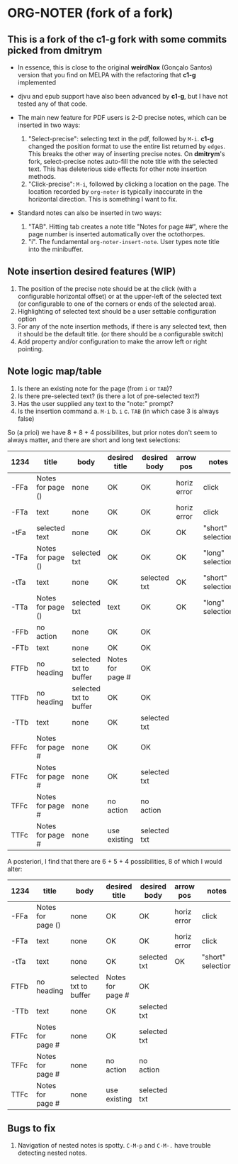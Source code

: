 * ORG-NOTER (fork of a fork)
** This is a fork of the *c1-g* fork with some commits picked from *dmitrym*
   - In essence, this is close to the original *weirdNox* (Gonçalo Santos)
     version that you find on MELPA with the refactoring that *c1-g* implemented

   - djvu and epub support have also been advanced by *c1-g*, but I have not
     tested any of that code.

   - The main new feature for PDF users is 2-D precise notes, which can be
     inserted in two ways:
     1. "Select-precise": selecting text in the pdf, followed by =M-i=.  *c1-g*
        changed the position format to use the entire list returned by =edges=.
        This breaks the other way of inserting precise notes.  On *dmitrym*'s
        fork, select-precise notes auto-fill the note title with the selected
        text.  This has deleterious side effects for other note insertion methods.
     2. "Click-precise": =M-i=, followed by clicking a location on the page.
        The location recorded by =org-noter= is typically inaccurate in the
        horizontal direction.  This is something I want to fix.


   - Standard notes can also be inserted in two ways:
     1. "TAB".  Hitting tab creates a note title "Notes for page ##", where the
        page number is inserted automatically over the octothorpes.
     2. "i".  The fundamental =org-noter-insert-note=.  User types note title
        into the minibuffer.

** Note insertion desired features (WIP)
   1. The position of the precise note should be at the click (with a
      configurable horizontal offset) or at the upper-left of the selected text
      (or configurable to one of the corners or ends of the selected area).
   2. Highlighting of selected text should be a user settable configuration option
   3. For any of the note insertion methods, if there is any selected text, then
      it should be the default title.  (or there should be a configurable
      switch)
   4. Add property and/or configuration to make the arrow left or right
      pointing.

** Note logic map/table
   1. Is there an existing note for the page (from =i= or =TAB=)?
   2. Is there pre-selected text? (is there a lot of pre-selected text?)
   3. Has the user supplied any text to the "note:" prompt?
   4. Is the insertion command
      a. =M-i=
      b. =i=
      c. =TAB= (in which case 3 is always false)


   So (a prioi) we have 8 + 8 + 4 possibilites, but prior notes don't seem to
   always matter, and there are short and long text selections:
   | 1234 | title             | body                   | desired title    | desired body | arrow pos   | notes             |
   |------+-------------------+------------------------+------------------+--------------+-------------+-------------------|
   | -FFa | Notes for page () | none                   | OK               | OK           | horiz error | click             |
   | -FTa | text              | none                   | OK               | OK           | horiz error | click             |
   | -tFa | selected text     | none                   | OK               | OK           | OK          | "short" selection |
   | -TFa | Notes for page () | selected txt           | OK               | OK           | OK          | "long" selection  |
   | -tTa | text              | none                   | OK               | selected txt | OK          | "short" selection |
   | -TTa | Notes for page () | selected txt           | text             | OK           | OK          | "long" selection  |
   |------+-------------------+------------------------+------------------+--------------+-------------+-------------------|
   | -FFb | no action         | none                   | OK               | OK           |             |                   |
   | -FTb | text              | none                   | OK               | OK           |             |                   |
   | FTFb | no heading        | selected txt to buffer | Notes for page # | OK           |             |                   |
   | TTFb | no heading        | selected txt to buffer | OK               | OK           |             |                   |
   | -TTb | text              | none                   | OK               | selected txt |             |                   |
   |------+-------------------+------------------------+------------------+--------------+-------------+-------------------|
   | FFFc | Notes for page #  | none                   | OK               | OK           |             |                   |
   | FTFc | Notes for page #  | none                   | OK               | selected txt |             |                   |
   | TFFc | Notes for page #  | none                   | no action        | no action    |             |                   |
   | TTFc | Notes for page #  | none                   | use existing     | selected txt |             |                   |

   A posteriori, I find that there are 6 + 5 + 4 possibilities, 8 of which I
   would alter:
   | 1234 | title             | body                   | desired title    | desired body | arrow pos   | notes             |
   |------+-------------------+------------------------+------------------+--------------+-------------+-------------------|
   | -FFa | Notes for page () | none                   | OK               | OK           | horiz error | click             |
   | -FTa | text              | none                   | OK               | OK           | horiz error | click             |
   | -tTa | text              | none                   | OK               | selected txt | OK          | "short" selection |
   |------+-------------------+------------------------+------------------+--------------+-------------+-------------------|
   | FTFb | no heading        | selected txt to buffer | Notes for page # | OK           |             |                   |
   | -TTb | text              | none                   | OK               | selected txt |             |                   |
   |------+-------------------+------------------------+------------------+--------------+-------------+-------------------|
   | FTFc | Notes for page #  | none                   | OK               | selected txt |             |                   |
   | TFFc | Notes for page #  | none                   | no action        | no action    |             |                   |
   | TTFc | Notes for page #  | none                   | use existing     | selected txt |             |                   |






** Bugs to fix
   1. Navigation of nested notes is spotty. =C-M-p= and =C-M-.= have trouble
      detecting nested notes.
